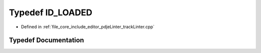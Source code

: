 .. _exhale_typedef_track_linter_8cpp_1a3d5cd7d6a2752dc413cb5ccb5ce21bc6:

Typedef ID_LOADED
=================

- Defined in :ref:`file_core_include_editor_pdjeLinter_trackLinter.cpp`


Typedef Documentation
---------------------


.. doxygentypedef:: ID_LOADED
   :project: Project_DJ_Engine
